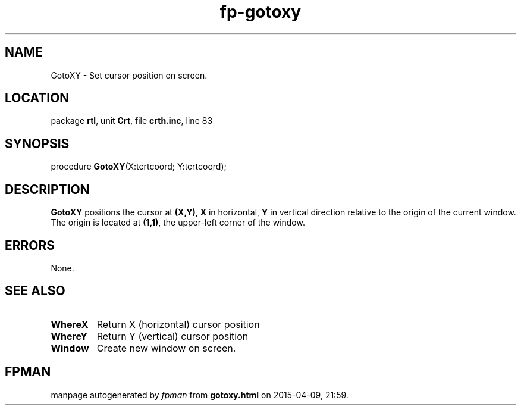 .\" file autogenerated by fpman
.TH "fp-gotoxy" 3 "2014-03-14" "fpman" "Free Pascal Programmer's Manual"
.SH NAME
GotoXY - Set cursor position on screen.
.SH LOCATION
package \fBrtl\fR, unit \fBCrt\fR, file \fBcrth.inc\fR, line 83
.SH SYNOPSIS
procedure \fBGotoXY\fR(X:tcrtcoord; Y:tcrtcoord);
.SH DESCRIPTION
\fBGotoXY\fR positions the cursor at \fB(X,Y)\fR, \fBX\fR in horizontal, \fBY\fR in vertical direction relative to the origin of the current window. The origin is located at \fB(1,1)\fR, the upper-left corner of the window.


.SH ERRORS
None.


.SH SEE ALSO
.TP
.B WhereX
Return X (horizontal) cursor position
.TP
.B WhereY
Return Y (vertical) cursor position
.TP
.B Window
Create new window on screen.

.SH FPMAN
manpage autogenerated by \fIfpman\fR from \fBgotoxy.html\fR on 2015-04-09, 21:59.

